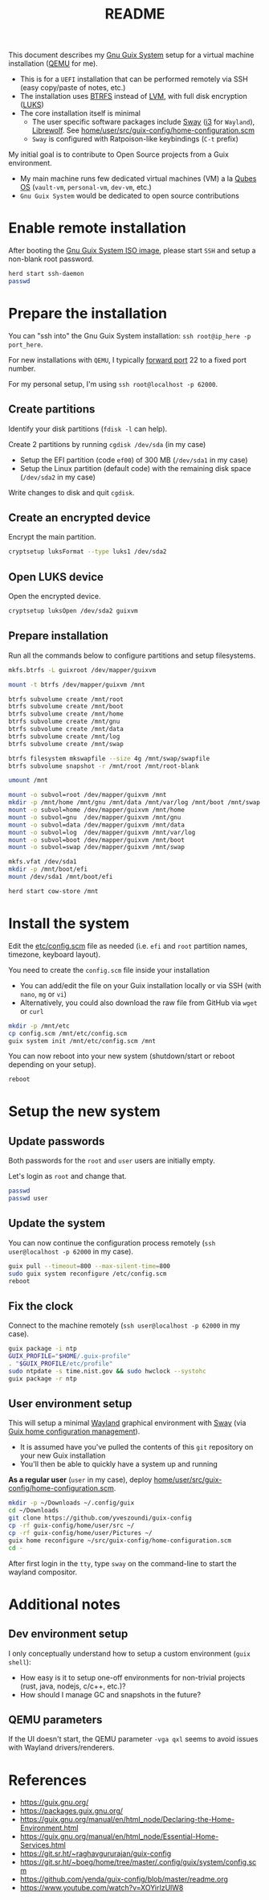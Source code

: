 #+TITLE: README

This document describes my [[https://guix.gnu.org/][Gnu Guix System]] setup for a virtual machine installation ([[https://www.qemu.org/][QEMU]] for me).
- This is for a =UEFI= installation that can be performed remotely via SSH (easy copy/paste of notes, etc.)
- The installation uses [[https://btrfs.readthedocs.io/en/latest/][BTRFS]] instead of [[https://wikiless.org/wiki/Logical_Volume_Manager_(Linux)?lang=en][LVM]], with full disk encryption ([[https://wikiless.org/wiki/Linux_Unified_Key_Setup?lang=en][LUKS]])
- The core installation itself is minimal
  - The user specific software packages include [[https://swaywm.org/][Sway]] ([[https://i3wm.org/][i3]] for =Wayland=), [[https://librewolf.net/][Librewolf]]. See [[./home/user/src/guix-config/home-configuration.scm][home/user/src/guix-config/home-configuration.scm]]
  - =Sway= is configured with Ratpoison-like keybindings (=C-t= prefix)

My initial goal is to contribute to Open Source projects from a Guix environment.
- My main machine runs few dedicated virtual machines (VM) a la [[https://www.qubes-os.org/intro/][Qubes OS]] (=vault-vm=, =personal-vm=, =dev-vm=, etc.)
- =Gnu Guix System= would be dedicated to open source contributions
  
* Enable remote installation

After booting the [[https://guix.gnu.org/en/download/][Gnu Guix System ISO image]], please start =SSH= and setup a non-blank root password.

#+begin_src sh
  herd start ssh-daemon
  passwd
#+end_src

* Prepare the installation

You can "ssh into" the Gnu Guix System installation: =ssh root@ip_here -p port_here=.

For new installations with =QEMU=, I typically [[https://serverfault.com/questions/704294/qemu-multiple-port-forwarding][forward port]] 22 to a fixed port number.

For my personal setup, I'm using =ssh root@localhost -p 62000=.

** Create partitions
Identify your disk partitions (=fdisk -l= can help).

Create 2 partitions by running =cgdisk /dev/sda= (in my case)
- Setup the EFI partition (code =ef00=) of 300 MB (=/dev/sda1= in my case)
- Setup the Linux partition (default code) with the remaining disk space (=/dev/sda2= in my case)

Write changes to disk and quit =cgdisk=.

** Create an encrypted device

Encrypt the main partition.

#+begin_src sh
  cryptsetup luksFormat --type luks1 /dev/sda2
#+end_src

** Open LUKS device

Open the encrypted device.

#+begin_src sh
  cryptsetup luksOpen /dev/sda2 guixvm
#+end_src

** Prepare installation

Run all the commands below to configure partitions and setup filesystems.

#+begin_src sh
  mkfs.btrfs -L guixroot /dev/mapper/guixvm

  mount -t btrfs /dev/mapper/guixvm /mnt

  btrfs subvolume create /mnt/root
  btrfs subvolume create /mnt/boot
  btrfs subvolume create /mnt/home
  btrfs subvolume create /mnt/gnu
  btrfs subvolume create /mnt/data
  btrfs subvolume create /mnt/log
  btrfs subvolume create /mnt/swap

  btrfs filesystem mkswapfile --size 4g /mnt/swap/swapfile
  btrfs subvolume snapshot -r /mnt/root /mnt/root-blank

  umount /mnt

  mount -o subvol=root /dev/mapper/guixvm /mnt
  mkdir -p /mnt/home /mnt/gnu /mnt/data /mnt/var/log /mnt/boot /mnt/swap
  mount -o subvol=home /dev/mapper/guixvm /mnt/home
  mount -o subvol=gnu  /dev/mapper/guixvm /mnt/gnu
  mount -o subvol=data /dev/mapper/guixvm /mnt/data
  mount -o subvol=log  /dev/mapper/guixvm /mnt/var/log
  mount -o subvol=boot /dev/mapper/guixvm /mnt/boot
  mount -o subvol=swap /dev/mapper/guixvm /mnt/swap

  mkfs.vfat /dev/sda1
  mkdir -p /mnt/boot/efi
  mount /dev/sda1 /mnt/boot/efi

  herd start cow-store /mnt
#+end_src

* Install the system

Edit the [[./etc/config.scm][etc/config.scm]] file as needed (i.e. =efi= and =root= partition names, timezone, keyboard layout).

You need to create the =config.scm= file inside your installation
- You can add/edit the file on your Guix installation locally or via SSH (with =nano=, =mg= or =vi=)
- Alternatively, you could also download the raw file from GitHub via =wget= or =curl=

#+begin_src sh
  mkdir -p /mnt/etc
  cp config.scm /mnt/etc/config.scm
  guix system init /mnt/etc/config.scm /mnt
#+end_src

You can now reboot into your new system (shutdown/start or reboot depending on your setup).

#+begin_src sh
  reboot
#+end_src

* Setup the new system

** Update passwords

Both passwords for the =root= and =user= users are initially empty.

Let's login as =root= and change that.

#+begin_src sh
  passwd
  passwd user
#+end_src

** Update the system

You can now continue the configuration process remotely (=ssh user@localhost -p 62000= in my case).

#+begin_src sh
  guix pull --timeout=800 --max-silent-time=800
  sudo guix system reconfigure /etc/config.scm
  reboot
#+end_src

** Fix the clock

Connect to the machine remotely (=ssh user@localhost -p 62000= in my case).

#+begin_src sh
  guix package -i ntp
  GUIX_PROFILE="$HOME/.guix-profile"
  . "$GUIX_PROFILE/etc/profile"
  sudo ntpdate -s time.nist.gov && sudo hwclock --systohc
  guix package -r ntp
#+end_src

** User environment setup

This will setup a minimal [[https://arewewaylandyet.com/][Wayland]] graphical environment with [[https://swaywm.org/][Sway]] (via [[https://guix.gnu.org/manual/devel/en/html_node/Home-Configuration.html][Guix home configuration management]]).
- It is assumed have you've pulled the contents of this =git= repository on your new Guix installation
- You'll then be able to quickly have a system up and running
 
*As a regular user* (=user= in my case), deploy [[./home/user/src/guix-config/home-configuration.scm][home/user/src/guix-config/home-configuration.scm]].

#+begin_src sh
  mkdir -p ~/Downloads ~/.config/guix
  cd ~/Downloads
  git clone https://github.com/yveszoundi/guix-config
  cp -rf guix-config/home/user/src ~/
  cp -rf guix-config/home/user/Pictures ~/
  guix home reconfigure ~/src/guix-config/home-configuration.scm
  cd -
#+end_src

After first login in the =tty=, type =sway= on the command-line to start the wayland compositor.

* Additional notes
  
** Dev environment setup

I only conceptually understand how to setup a custom environment (=guix shell=):
- How easy is it to setup one-off environments for non-trivial projects (rust, java, nodejs, c/c++, etc.)?
- How should I manage GC and snapshots in the future?
  
** QEMU parameters

If the UI doesn't start, the QEMU parameter =-vga qxl= seems to avoid issues with Wayland drivers/renderers.

* References

- https://guix.gnu.org/  
- https://packages.guix.gnu.org/
- https://guix.gnu.org/manual/en/html_node/Declaring-the-Home-Environment.html
- https://guix.gnu.org/manual/en/html_node/Essential-Home-Services.html
- https://git.sr.ht/~raghavgururajan/guix-config
- https://git.sr.ht/~boeg/home/tree/master/.config/guix/system/config.scm
- https://github.com/yenda/guix-config/blob/master/readme.org
- https://www.youtube.com/watch?v=XOYirIzUlW8


